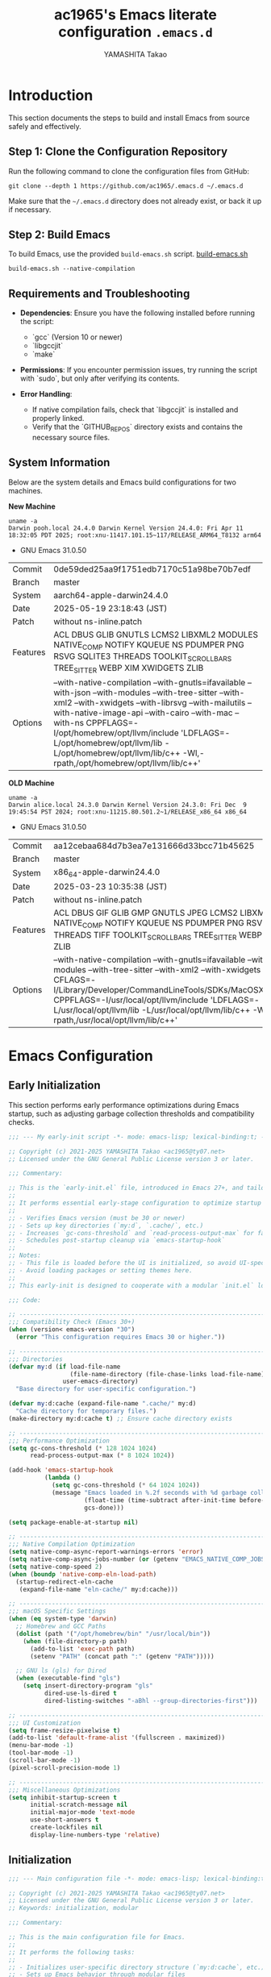 # README.org -- Emacs Configuration -*-  lexical-binding:t ;coding: utf-8;  -*-

#+LATEX_CLASS: article
#+LATEX_HEADER: \usepackage[utf8]{inputenc}
#+LATEX_HEADER: \usepackage{graphicx}
#+LATEX_HEADER: \usepackage{hyperref}
#+LATEX_HEADER: \usepackage{listings}
#+LATEX_HEADER: \usepackage{xcolor}
#+LATEX_HEADER: \lstset{basicstyle=\ttfamily\footnotesize,breaklines=true,columns=fullflexible}

#+TITLE: ac1965's Emacs literate configuration =.emacs.d=
#+STARTUP: content
#+AUTHOR: YAMASHITA Takao
#+OPTIONS: auto-id:t H:6
#+PROPERTY: header-args :results silent :exports code

[[file:demo.png]]

* Introduction

This section documents the steps to build and install Emacs from source safely and effectively.

** Step 1: Clone the Configuration Repository
Run the following command to clone the configuration files from GitHub:

#+begin_src shell :eval never :tangle no
  git clone --depth 1 https://github.com/ac1965/.emacs.d ~/.emacs.d
#+end_src

Make sure that the =~/.emacs.d= directory does not already exist, or back it up if necessary.

** Step 2: Build Emacs

To build Emacs, use the provided =build-emacs.sh= script.
[[https://github.com/ac1965/dotfiles/blob/master/.local/bin/build-emacs.sh][ build-emacs.sh]]

#+begin_src shell :eval never :tangle no
  build-emacs.sh --native-compilation
#+end_src

** Requirements and Troubleshooting

- *Dependencies*: Ensure you have the following installed before running the script:
  - `gcc` (Version 10 or newer)
  - `libgccjit`
  - `make`

- *Permissions*: If you encounter permission issues, try running the script with `sudo`, but only after verifying its contents.

- *Error Handling*:
  - If native compilation fails, check that `libgccjit` is installed and properly linked.
  - Verify that the `GITHUB_REPOS` directory exists and contains the necessary source files.

** System Information

Below are the system details and Emacs build configurations for two machines.

*New Machine*

#+begin_src shell :eval never :tangle no
  uname -a
  Darwin pooh.local 24.4.0 Darwin Kernel Version 24.4.0: Fri Apr 11 18:32:05 PDT 2025; root:xnu-11417.101.15~117/RELEASE_ARM64_T8132 arm64
#+end_src

- GNU Emacs 31.0.50

|Commit|0de59ded25aa9f1751edb7170c51a98be70b7edf|
|Branch|master|
|System|aarch64-apple-darwin24.4.0|
|Date|2025-05-19 23:18:43 (JST)|
|Patch|without ns-inline.patch|
|Features|ACL DBUS GLIB GNUTLS LCMS2 LIBXML2 MODULES NATIVE_COMP NOTIFY KQUEUE NS PDUMPER PNG RSVG SQLITE3 THREADS TOOLKIT_SCROLL_BARS TREE_SITTER WEBP XIM XWIDGETS ZLIB|
|Options|--with-native-compilation --with-gnutls=ifavailable --with-json --with-modules --with-tree-sitter --with-xml2 --with-xwidgets --with-librsvg --with-mailutils --with-native-image-api --with-cairo --with-mac --with-ns CPPFLAGS=-I/opt/homebrew/opt/llvm/include 'LDFLAGS=-L/opt/homebrew/opt/llvm/lib -L/opt/homebrew/opt/llvm/lib/c++ -Wl,-rpath,/opt/homebrew/opt/llvm/lib/c++'|

*OLD Machine*

#+begin_src shell :eval never :tangle no
  uname -a
  Darwin alice.local 24.3.0 Darwin Kernel Version 24.3.0: Fri Dec  9 19:45:54 PST 2024; root:xnu-11215.80.501.2~1/RELEASE_x86_64 x86_64
#+end_src

- GNU Emacs 31.0.50

|Commit|aa12cebaa684d7b3ea7e131666d33bcc71b45625|
|Branch|master|
|System|x86_64-apple-darwin24.4.0|
|Date|2025-03-23 10:35:38 (JST)|
|Patch|without ns-inline.patch|
|Features|ACL DBUS GIF GLIB GMP GNUTLS JPEG LCMS2 LIBXML2 MODULES NATIVE_COMP NOTIFY KQUEUE NS PDUMPER PNG RSVG SQLITE3 THREADS TIFF TOOLKIT_SCROLL_BARS TREE_SITTER WEBP XIM XWIDGETS ZLIB|
|Options|--with-native-compilation --with-gnutls=ifavailable --with-json --with-modules --with-tree-sitter --with-xml2 --with-xwidgets --with-librsvg CFLAGS=-I/Library/Developer/CommandLineTools/SDKs/MacOSX.sdk/usr/include CPPFLAGS=-I/usr/local/opt/llvm/include 'LDFLAGS=-L/usr/local/opt/llvm/lib -L/usr/local/opt/llvm/lib/c++ -Wl,-rpath,/usr/local/opt/llvm/lib/c++'|

* Emacs Configuration
** Early Initialization

This section performs early performance optimizations during Emacs startup,
such as adjusting garbage collection thresholds and compatibility checks.

#+begin_src emacs-lisp :tangle early-init.el
  ;;; --- My early-init script -*- mode: emacs-lisp; lexical-binding:t; -*-

  ;; Copyright (c) 2021-2025 YAMASHITA Takao <ac1965@ty07.net>
  ;; Licensed under the GNU General Public License version 3 or later.

  ;;; Commentary:

  ;; This is the `early-init.el` file, introduced in Emacs 27+, and tailored here for Emacs 30+.
  ;;
  ;; It performs essential early-stage configuration to optimize startup and resource usage:
  ;;
  ;; - Verifies Emacs version (must be 30 or newer)
  ;; - Sets up key directories (`my:d`, `.cache/`, etc.)
  ;; - Increases `gc-cons-threshold` and `read-process-output-max` for faster startup
  ;; - Schedules post-startup cleanup via `emacs-startup-hook`
  ;;
  ;; Notes:
  ;; - This file is loaded before the UI is initialized, so avoid UI-specific settings.
  ;; - Avoid loading packages or setting themes here.
  ;;
  ;; This early-init is designed to cooperate with a modular `init.el` loaded after startup.

  ;;; Code:

  ;; ---------------------------------------------------------------------------
  ;;; Compatibility Check (Emacs 30+)
  (when (version< emacs-version "30")
    (error "This configuration requires Emacs 30 or higher."))

  ;; ---------------------------------------------------------------------------
  ;;; Directories
  (defvar my:d (if load-file-name
                   (file-name-directory (file-chase-links load-file-name))
                 user-emacs-directory)
    "Base directory for user-specific configuration.")

  (defvar my:d:cache (expand-file-name ".cache/" my:d)
    "Cache directory for temporary files.")
  (make-directory my:d:cache t) ;; Ensure cache directory exists

  ;; ---------------------------------------------------------------------------
  ;;; Performance Optimization
  (setq gc-cons-threshold (* 128 1024 1024)
        read-process-output-max (* 8 1024 1024))

  (add-hook 'emacs-startup-hook
            (lambda ()
              (setq gc-cons-threshold (* 64 1024 1024))
              (message "Emacs loaded in %.2f seconds with %d garbage collections."
                       (float-time (time-subtract after-init-time before-init-time))
                       gcs-done)))

  (setq package-enable-at-startup nil)

  ;; ---------------------------------------------------------------------------
  ;;; Native Compilation Optimization
  (setq native-comp-async-report-warnings-errors 'error)
  (setq native-comp-async-jobs-number (or (getenv "EMACS_NATIVE_COMP_JOBS") 4))
  (setq native-comp-speed 2)
  (when (boundp 'native-comp-eln-load-path)
    (startup-redirect-eln-cache
     (expand-file-name "eln-cache/" my:d:cache)))

  ;; ---------------------------------------------------------------------------
  ;;; macOS Specific Settings
  (when (eq system-type 'darwin)
    ;; Homebrew and GCC Paths
    (dolist (path '("/opt/homebrew/bin" "/usr/local/bin"))
      (when (file-directory-p path)
        (add-to-list 'exec-path path)
        (setenv "PATH" (concat path ":" (getenv "PATH")))))

    ;; GNU ls (gls) for Dired
    (when (executable-find "gls")
      (setq insert-directory-program "gls"
            dired-use-ls-dired t
            dired-listing-switches "-aBhl --group-directories-first")))

  ;; ---------------------------------------------------------------------------
  ;;; UI Customization
  (setq frame-resize-pixelwise t)
  (add-to-list 'default-frame-alist '(fullscreen . maximized))
  (menu-bar-mode -1)
  (tool-bar-mode -1)
  (scroll-bar-mode -1)
  (pixel-scroll-precision-mode 1)

  ;; ---------------------------------------------------------------------------
  ;;; Miscellaneous Optimizations
  (setq inhibit-startup-screen t
        initial-scratch-message nil
        initial-major-mode 'text-mode
        use-short-answers t
        create-lockfiles nil
        display-line-numbers-type 'relative)

#+end_src

** Initialization

#+begin_src emacs-lisp :tangle init.el
  ;;; --- Main configuration file -*- mode: emacs-lisp; lexical-binding:t; -*-

  ;; Copyright (c) 2021-2025 YAMASHITA Takao <ac1965@ty07.net>
  ;; Licensed under the GNU General Public License version 3 or later.
  ;; Keywords: initialization, modular

  ;;; Commentary:

  ;; This is the main configuration file for Emacs.
  ;;
  ;; It performs the following tasks:
  ;;
  ;; - Initializes user-specific directory structure (`my:d:cache`, etc.)
  ;; - Sets up Emacs behavior through modular files
  ;; - Automatically tangles and loads settings from `README.org` using Org Babel
  ;; - Loads personal customizations from `custom.el`
  ;;
  ;; Dependencies:
  ;; - Org mode for literate configuration
  ;; - Emacs 27 or higher is recommended for full compatibility
  ;;
  ;; File structure:
  ;; - `README.org`: Primary literate configuration source
  ;; - `.cache/`, `.etc/`, `.var/`: Directories for runtime data
  ;;
  ;; Usage:
  ;; This file is loaded by Emacs on startup. It defers most setup
  ;; to Org-mode tangling and modular files to keep this file concise.
  ;;; Code:

  ;; ---------------------------------------------------------------------------
  ;;; Utility Functions
  (defun my:ensure-directory-exists (dir)
    "Ensure that the directory DIR exists, creating it if necessary."
    (unless (file-directory-p dir)
      (condition-case err
          (make-directory dir t)
        (error (warn "Failed to create directory: %s - %s" dir err)))))

  (defun my:auto-tangle-updated-src-blocks ()
    "Automatically tangle only updated src blocks when saving README.org."
    (when (and buffer-file-name
               (string= (file-name-nondirectory buffer-file-name) "README.org"))
      (let ((org-confirm-babel-evaluate nil))
        (org-babel-tangle))))

  (add-hook 'org-mode-hook
            (lambda ()
              (add-hook 'after-save-hook #'my:auto-tangle-updated-src-blocks
                        nil 'make-it-local)))

  ;; ---------------------------------------------------------------------------
  ;;; Directories
  ;; Define essential directories for configuration, cache, and variable data.
  (unless (boundp 'my:d)
    (error "`my:d` is not defined. Make sure early-init.el was loaded."))

  (defvar my:d:cache (expand-file-name ".cache/" my:d)
    "Cache directory for temporary files.")
  (defvar my:d:etc (expand-file-name ".etc/" my:d)
    "Directory for storing configuration files.")
  (defvar my:d:var (expand-file-name ".var/" my:d)
    "Directory for storing variable data.")
  (defvar my:f:custom (expand-file-name "custom.el" my:d:etc)
    "File for storing user customizations (custom-file).")

  ;; Ensure necessary directories exist
  (mapc #'my:ensure-directory-exists (list my:d:cache my:d:etc my:d:var))

  ;; ---------------------------------------------------------------------------
  ;;; Custom File Setup
  ;; Separate custom settings to a dedicated file
  (setq custom-file my:f:custom)
  (when (and custom-file (file-exists-p custom-file))
    (ignore-errors (load custom-file)))

  ;; ---------------------------------------------------------------------------
  ;;; Package Settings
  ;; Configure directories for cleanup.
  (setq package-user-dir (expand-file-name "elpa/" my:d:cache))

  ;; Ensure package directory exists
  (my:ensure-directory-exists package-user-dir)

  ;; ---------------------------------------------------------------------------
  ;;; Load Configuration from README.org
  ;; Use org-babel to load additional configuration details.
  (setq init-org-file (expand-file-name "README.org" my:d))

  (when (file-exists-p init-org-file)
    (condition-case err
        (progn
          (setq org-confirm-babel-evaluate nil)
          (org-babel-load-file init-org-file))
      (error
       (display-warning 'init (format "Failed to load %s: %s" init-org-file (error-message-string err))
                        :error))))


  (provide 'init)
  ;;; init.el ends here
#+end_src

** User Configuration

#+begin_src emacs-lisp :tangle user.el
  ;;; --- Personal Configuration -*- mode: emacs-lisp; lexical-binding:t; -*-

  ;; Copyright (c) 2021-2025 YAMASHITA Takao <ac1965@ty07.net>
  ;; Licensed under the GNU General Public License version 3 or later.

  ;; Keywords: personal, device configuration

  ;;; Commentary:

  ;; This file contains personal and device-specific configuration settings.
  ;;
  ;; Included settings:
  ;; - Personal identity (full name, email address)
  ;; - Font customization using `my:font-family` and `my:font-size`
  ;; - Directory constants for cloud documents and blog development
  ;; - Miscellaneous performance and compatibility settings
  ;;
  ;; This file is intended to be loaded after the core configuration,
  ;; and defines personal preferences and paths that are unlikely to be shared.

  ;;; Code:

  (leaf *personal
    :config
    ;; User information
    (setq user-full-name "YAMASHITA Takao"
          user-mail-address "ac1965@ty07.net"
          my:font-family "Iosevka Nerd Font"
          my:font-size 18
          inhibit-compacting-font-caches t
          plstore-cache-passphrase-for-symmetric-encryption t)

    ;; Font settings
    (set-face-attribute 'default nil
                        :family my:font-family
                        :height (* my:font-size 10))

    ;; Define essential directories
    (defconst my:d:cloud "~/Documents/"
      "Directory for cloud-synced documents.")
    (defconst my:d:blog (concat my:d:cloud "devel/repos/mysite/")
      "Directory for blog development.")
    (defconst my:f:capture-blog-file
      (expand-file-name "all-posts.org" my:d:blog)
      "Path to the blog capture file.")
    (defvar my:excluded-directories '("/Users/ac1965/Library/Accounts"))

    ;; Function to ensure directories exist
    (defun ensure-directory (dir)
      "Ensure that DIR exists, except for excluded directories."
      (message "Checking directory: %s" dir)
      (unless (member dir my:excluded-directories)
        (if (file-exists-p dir)
            (unless (file-directory-p dir)
              (warn "Path exists but is not a directory: %s" dir))
          (warn "Directory does not exist: %s" dir))))

    ;; Ensure essential directories exist
    (mapc #'ensure-directory (list my:d:cloud my:d:blog))

    ;; Exclude directories in load-path
    (setq load-path
          (seq-remove (lambda (dir)
                        (member dir my:excluded-directories))
                      load-path)))

  ;; ---------------------------------------------------------------------------
  ;;; Logitech MX Ergo S Configuration (macOS)
  (leaf *device/MX_ErgoS
    :config
    ;; Basic mouse settings
    (setq mouse-wheel-scroll-amount '(1 ((shift) . 5) ((control) . 10)))
    (setq mouse-wheel-progressive-speed nil)  ; disable acceleration

    ;; Smooth scrolling
    (setq scroll-conservatively 10000)
    (setq scroll-margin 2)
    (setq scroll-preserve-screen-position t)

    ;; macOS specific settings
    (setq mac-mouse-wheel-smooth-scroll t
          mouse-wheel-tilt-scroll t
          mouse-wheel-flip-direction nil)

    ;; Trackball button configuration
    (global-set-key [mouse-2] 'yank)             ; middle click to paste
    (global-set-key [mouse-4] 'previous-buffer)  ; extra button 1
    (global-set-key [mouse-5] 'next-buffer))

  (provide 'user)
  ;;; user.el ends here
#+end_src

** Main Configuration
*** README Header

#+begin_src emacs-lisp :tangle README.el
  ;;; --- Emacs Configuration -*- mode: emacs-lisp; lexical-binding:t; -*-

  ;; Copyright (c) 2021-2025 YAMASHITA Takao <ac1965@ty07.net>
  ;; Licensed under the GNU General Public License version 3 or later.

  ;; $Lastupdate: 2025/06/23 08:43:43 $

  ;;; Commentary:
  ;; It includes package management, user-specific settings, and modular design.

  ;;; Code:
#+end_src

*** Install Package

#+begin_src emacs-lisp :tangle README.el
  ;; ---------------------------------------------------------------------------
  ;;; Package Setup

  (eval-and-compile
    (customize-set-variable
     'package-archives '(("gnu" . "https://elpa.gnu.org/packages/")
                         ("melpa" . "https://melpa.org/packages/")))
    (package-initialize)
    (use-package leaf :ensure t)

    (leaf leaf-keywords
      :ensure t
      :init
      (leaf blackout :ensure t)
      :config
      (leaf-keywords-init)))

  (leaf leaf-convert
    :doc "Convert many format to leaf format"
    :ensure t)

  ;; ---------------------------------------------------------------------------
  ;;; No-Littering Setup
  (leaf no-littering
    :ensure t
    :require t
    :init
    (setq no-littering-etc-directory my:d:etc
  	no-littering-var-directory my:d:var))
#+end_src

*** Load Configuration

#+begin_src emacs-lisp :tangle README.el
  ;; ---------------------------------------------------------------------------
  ;;; Load Configuration from user-specific-config
  ;; Loading user-specific settings.
  (setq user-specific-config (concat my:d user-login-name ".el"))
  (if (file-exists-p user-specific-config) (load user-specific-config))
#+end_src

*** UI/Fonts/Keybind
**** Fonts

#+begin_src emacs-lisp :tangle README.el
  ;; ---------------------------------------------------------------------------
  ;;; Font Setup

  ;; Utility function to check if a font exists on the system.
  (defun font-exists-p (font-name)
    "Check if FONT-NAME is available in the system."
    (find-font (font-spec :family font-name)))

  ;; Configure the default font and emoji font, adjusting for display or daemon mode.
  (defvar my:emoji-font "Noto Color Emoji" "Default emoji font for Emacs.")

  (defun font-setup (&optional frame)
    "Apply font settings to FRAME or the current frame."
    (when (and my:font-family (font-exists-p my:font-family))
      (set-face-attribute 'default frame :family my:font-family
                          :height (* my:font-size 10))
      (when (and my:emoji-font (font-exists-p my:emoji-font))
        (set-fontset-font t 'unicode
                          (font-spec :family my:emoji-font) nil 'prepend))))

  ;; Set default font family and size based on system
  (defvar my:font-family
    (or (getenv "EMACS_FONT_FAMILY")
        (cond
         ((eq system-type 'windows-nt) "Consolas")
         ((eq system-type 'darwin) "SF Mono")
         (t "Monospace")))
    "Default font family for Emacs.")

  (when (not (font-exists-p my:font-family))
    (setq my:font-family (face-attribute 'default :family)))

  (defvar my:font-size
    (or (getenv "EMACS_FONT_SIZE")
        (if (and (display-graphic-p)
                 (display-pixel-width)
                 (> (display-pixel-width) 1920))
            18
          16))
    "Default font size for Emacs.")

  ;; Apply font settings
  (if (daemonp)
      (add-hook 'after-make-frame-functions
                (lambda (frame)
                  (when (display-graphic-p frame)
                    (font-setup frame))))
    (when (display-graphic-p)
      (font-setup)))

  ;; ---------------------------------------------------------------------------
  ;;; Nerd Icons Setup
  (defvar my:nerd-icons-font "Symbols Nerd Font Mono" "Font for Nerd Icons.")

  (leaf nerd-icons
    :ensure t
    :if (display-graphic-p)
    :config
    (setq nerd-icons-color-icons (font-exists-p my:nerd-icons-font)))

  (leaf nerd-icons-dired
    :ensure t
    :if (display-graphic-p)
    :hook (dired-mode . nerd-icons-dired-mode))

  ;; ---------------------------------------------------------------------------
  ;;; Ligature Setup (Programming Fonts)
  (defvar my:ligature-font "Fira Code" "Default font for programming ligatures.")

  (leaf ligature
    :ensure t
    :config
    (when (and (font-exists-p my:font-family) (font-exists-p my:ligature-font))
      (ligature-set-ligatures 'prog-mode
                              '("->" "=>" "::" "===" "!=" "&&" "||" "|||"
                                ":::" "!!" "??" "-->" "<--" "->>" "<<-"))
      (global-ligature-mode 1)))
#+end_src

**** UI

#+begin_src emacs-lisp :tangle README.el
  ;; ---------------------------------------------------------------------------
  ;;; Fullscreen Mode Configuration
  (leaf fullscreen
    :init
    (if (daemonp)
        (add-hook 'after-make-frame-functions
                  (lambda (frame)
                    (when (display-graphic-p frame)
                      (set-frame-parameter frame 'fullscreen 'fullboth))))
      (set-frame-parameter nil 'fullscreen 'fullboth)))

  ;; ---------------------------------------------------------------------------
  ;;; Dynamic Window Resizing with Golden-Ratio
  (leaf golden-ratio
    :ensure t
    :hook (after-init-hook . golden-ratio-mode)
    :custom ((golden-ratio-adjust-factor . 1.1)
             (golden-ratio-auto-scale . t)
             (golden-ratio-exclude-modes . '("ediff-mode" "dired-mode" "treemacs-mode"))
             (golden-ratio-exclude-buffer-names . '("*Messages*" "*Help*"))))

  ;; ---------------------------------------------------------------------------
  ;;; Theme Configuration: ef-themes
  (leaf ef-themes
    :ensure t
    :custom ((ef-themes-to-toggle . '(ef-frost ef-spring)))
    :config
    (load-theme (if (display-graphic-p) 'ef-frost 'deeper-blue) t))

  ;; ---------------------------------------------------------------------------
  ;;; Spacious Padding Configuration
  (leaf spacious-padding
    :ensure t
    :if (display-graphic-p)
    :custom ((spacious-padding-subtle-mode-line . '(:mode-line-active default
       								    :mode-line-inactive vertical-border))
             (spacious-padding-widths . '(:internal-border-width 10)))
    :config
    (spacious-padding-mode 1))

  ;; ---------------------------------------------------------------------------
  ;;; Minions: Mode Line Icon Management
  (leaf minions
    :ensure t
    :custom ((minions-mode-line-lighter . "⚙"))
    :config
    (minions-mode 1))

  ;; ---------------------------------------------------------------------------
  ;;; Time and Battery in Mode-Line
  (leaf time-battery
    :init
    (setq display-time-interval 30
          display-time-day-and-date t
          display-time-24hr-format t
          battery-mode-line-format "[🔋 %p%%]")
    :config
    (display-time-mode 1)
    (display-battery-mode 1))

  ;; ---------------------------------------------------------------------------
  ;;; Tab Bar Configuration
  (leaf tab-bar
    :custom ((tab-bar-show . 1)
             (tab-bar-new-tab-choice . "*scratch*")
             (tab-bar-format . '(tab-bar-format-tabs tab-bar-separator tab-bar-format-align-right)))
    :config
    (tab-bar-mode 1)
    (global-tab-line-mode 1))

  ;; ---------------------------------------------------------------------------
  ;;; Treemacs Configuration
  (leaf treemacs
    :ensure t
    :if (display-graphic-p)
    :bind (:treemacs-mode-map
           ([mouse-1] . treemacs-single-click-expand-action))
    :custom ((treemacs-no-png-images . nil)
             (treemacs-filewatch-mode . t)
             (treemacs-follow-mode . t)
             (treemacs-indentation . 2)
             (treemacs-missing-project-action . 'remove)))

  ;; ---------------------------------------------------------------------------
  ;;; Desktop Session Management
  (leaf desktop
    :custom `((desktop-dirname . ,(concat no-littering-var-directory "desktop"))
              (desktop-save . 'if-exists)
  	    (desktop-load-locked-desktop . t)
              (desktop-auto-save-timeout . 180)
              (desktop-restore-eager . 10))
    :hook ((kill-emacs-hook . desktop-save-in-desktop-dir)
           (after-init-hook . (lambda ()
                                (make-directory (concat no-littering-var-directory "desktop") t)
                                (desktop-read))))
    :config
    (desktop-save-mode 1))

  ;; ---------------------------------------------------------------------------
  ;;; Winner Mode Configuration
  (leaf winner
    :doc "Window configuration undo/redo"
    :bind (("M-[" . winner-undo)
           ("M-]" . winner-redo))
    :config
    (winner-mode 1))

  ;; ---------------------------------------------------------------------------
  ;;; Window Layout Utilities
  (defvar my:saved-window-config nil
    "Stores the current window configuration for later restoration.")

  (defun my/save-window-layout ()
    "Save the current window configuration persistently."
    (interactive)
    (setq my:saved-window-config (window-state-get nil t))
    (message "Window configuration saved."))

  (defun my/restore-window-layout ()
    "Restore the saved window configuration."
    (interactive)
    (if my:saved-window-config
        (progn
          (window-state-put my:saved-window-config)
          (message "Window configuration restored."))
      (message "No saved window configuration found.")))

  (defun my/toggle-window-dedication ()
    "Toggle the dedicated status of the currently selected window."
    (interactive)
    (let ((window (selected-window)))
      (set-window-dedicated-p window (not (window-dedicated-p window)))
      (message "Window dedication %s"
               (if (window-dedicated-p window) "enabled" "disabled"))))
#+end_src

**** Key Bindings

#+begin_src emacs-lisp :tangle README.el
  ;; ---------------------------------------------------------------------------
  ;;; Key Binding Utilities
  (leaf which-key
    :ensure t
    :global-minor-mode t
    :custom ((which-key-idle-delay . 0.5)))

  (leaf undo-fu
    :ensure t
    :custom ((undo-fu-allow-undo-in-region . t)))

  (leaf hydra
    :ensure t)

  ;; Text scaling hydra (outside of leaf)
  (defhydra hydra-text-scale (:hint nil :color red)
    "
  ^Text Scaling^
  ----------------------------
  [_+_] Increase   [_-_] Decrease   [_0_] Reset
  "
    ("+" text-scale-increase)
    ("-" text-scale-decrease)
    ("0" (text-scale-set 0) :color blue)
    ("q" nil "quit" :color blue))

  ;; ---------------------------------------------------------------------------
  ;;; Common Key Bindings
  (leaf-keys
   ;; Function keys and help
   (("<f1>"          . help)
    ("<f8>"          . treemacs)
    ("C-?"           . help)
    ("C-h"           . backward-delete-char)

    ;; Undo/redo
    ("C-/"           . undo-fu-only-undo)
    ("C-z"           . undo-fu-only-redo)

    ;; Text scaling
    ("C-+"           . text-scale-increase)
    ("C--"           . text-scale-decrease)
    ("C-c z"         . hydra-text-scale/body)

    ;; Buffer navigation
    ("s-n"           . next-buffer)
    ("s-p"           . previous-buffer)
    ("s-<up>"        . beginning-of-buffer)
    ("s-<down>"      . end-of-buffer)
    ("C-c b"         . consult-buffer)

    ;; Window management
    ("C-."           . other-window)
    ("C-c 2"         . my/toggle-window-split)
    ("M-o"           . ace-window)
    ("s-."           . ace-swap-window)
    ("s-d"           . delete-frame)
    ("s-m"           . (lambda () (interactive)
                         (let ((frame (make-frame)))
                           (with-selected-frame frame
                             (switch-to-buffer (generate-new-buffer "untitled"))))))

    ;; File operations
    ("s-j"           . find-file-other-window)
    ("s-o"           . find-file-other-frame)
    ("C-c o"         . find-file)
    ("C-c v"         . find-file-read-only)
    ("C-c V"         . view-file-other-window)
    ("C-c k"         . kill-buffer-and-window)

    ;; Search
    ("C-s"           . consult-line)
    ("C-c r"         . consult-ripgrep)

    ;; Text manipulation
    ("C-="           . er/expand-region)
    ("C-c M-a"       . align-regexp)
    ("C-c ;"         . comment-region)
    ("C-c :"         . uncomment-region)

    ;; Org mode and Roam
    ("C-c d a"       . org-agenda)
    ("C-c d c"       . org-capture)
    ("C-c d i"       . org-roam-node-insert)
    ("C-c d f"       . org-roam-node-find)

    ;; Misc
    ("M-x"           . execute-extended-command)
    ("C-x g"         . magit-status)
    ("s-r"           . restart-emacs)))

  ;; Enable directional window navigation
  (windmove-default-keybindings)

  ;; Custom keybinding for dired view
  (add-hook 'dired-mode-hook
            (lambda ()
              (define-key dired-mode-map "z"
                          'my/dired-view-file-other-window)))
#+end_src

*** Basic Configuration
**** Save and Backup

#+begin_src emacs-lisp :tangle README.el
  ;; ---------------------------------------------------------------------------
  ;;; Insert a timestamp before saving the buffer
  (defun my/save-buffer-wrapper ()
    "Insert a timestamp at the top of the buffer before saving."
    (interactive)
    (let ((tostr (concat "$Lastupdate: " (format-time-string "%Y/%m/%d %H:%M:%S") " $")))
      (save-excursion
        (goto-char (point-min))
        (while (re-search-forward "\\$Lastupdate\\([0-9/: ]*\\)?\\$" nil t)
          (replace-match tostr t nil)))))

  (add-hook 'before-save-hook #'my/save-buffer-wrapper)

  ;; ---------------------------------------------------------------------------
  ;;; TRAMP Configuration
  (leaf tramp
    :pre-setq
    `((tramp-persistency-file-name . ,(concat no-littering-var-directory "tramp"))
      (tramp-auto-save-directory . ,(concat no-littering-var-directory "tramp-autosave")))
    :custom
    `((tramp-default-method . "scp")
      (tramp-verbose . 10)))

  ;; ---------------------------------------------------------------------------
  ;;; Configure auto-save and backup settings
  (leaf files
    :custom
    `((auto-save-file-name-transforms . '((".*" ,(concat no-littering-var-directory "backup") t)))
      (auto-save-list-file-prefix . ,(concat no-littering-var-directory "backup/.saves-"))
      (backup-directory-alist . '(("." . ,(concat no-littering-var-directory "backup"))))
      (delete-old-versions . t)
      (auto-save-visited-interval . 2))
    :global-minor-mode auto-save-visited-mode)
#+end_src

**** Editing Enhancements

#+begin_src emacs-lisp :tangle README.el
  ;; ---------------------------------------------------------------------------
  ;;; Saveplace (Cursor Position Persistence)
  (leaf saveplace
    :init
    (setq save-place-file (concat no-littering-var-directory "saveplace"))
    (save-place-mode +1))

  ;; ---------------------------------------------------------------------------
  ;;; Recentf (Recent Files)
  (leaf recentf
    :init
    (setq recentf-max-saved-items 100
          recentf-save-file (concat no-littering-var-directory "recentf"))
    (recentf-mode +1))

  ;; ---------------------------------------------------------------------------
  ;;; Savehist (History Persistence)
  (leaf savehist
    :custom
    `((savehist-file . ,(concat no-littering-var-directory "savehist"))
      (savehist-additional-variables '(kill-ring search-ring regexp-search-ring))
      (savehist-autosave-interval . 300))  ;; Save every 5 minutes
    :global-minor-mode t)

  ;; ---------------------------------------------------------------------------
  ;;; Auto-Revert (Automatic Reload)
  (leaf autorevert
    :custom
    ((auto-revert-interval . 2)  ;; Reload every 2 seconds
     (auto-revert-verbose . nil))  ;; Suppress messages
    :global-minor-mode global-auto-revert-mode)

  ;; ---------------------------------------------------------------------------
  ;;; Paren (Parenthesis Highlighting)
  (leaf paren
    :custom
    ((show-paren-delay . 0)
     (show-paren-style . 'expression)
     (show-paren-highlight-openparen . t))
    :global-minor-mode show-paren-mode)

  ;; ---------------------------------------------------------------------------
  ;;; Puni (Smart Pairing)
  (leaf puni
    :ensure t
    :global-minor-mode puni-global-mode
    :hook ((minibuffer-setup . (lambda () (puni-global-mode -1)))))

  ;; ---------------------------------------------------------------------------
  ;;; Tree-Sitter (Syntax Highlighting)
  (leaf tree-sitter
    :ensure t
    :global-minor-mode global-tree-sitter-mode
    :hook (tree-sitter-after-on-hook . tree-sitter-hl-mode)
    :when (featurep 'treesit)
    :custom ((treesit-font-lock-level . 3)))

  ;; ---------------------------------------------------------------------------
  ;;; Tree-Sitter-Langs (Language Support)
  (leaf tree-sitter-langs
    :ensure t
    :config
    (when (require 'tree-sitter-langs nil t)
      (unless (ignore-errors (directory-files (concat tree-sitter-langs--bin-dir "grammars/")))
        (condition-case err
            (tree-sitter-langs-install-grammars)
          (error (message "Failed to install Tree-sitter grammars: %s" err))))))

#+end_src

**** System Utilities

#+begin_src emacs-lisp :tangle README.el
  ;; ---------------------------------------------------------------------------
  ;;; Garbage Collection Management (GCMH)
  (leaf gcmh
    :ensure t
    :global-minor-mode gcmh-mode)  ;; Enable GCMH globally

  ;; ---------------------------------------------------------------------------
  ;;; Shell Environment Variables Configuration
  (defvar my:shell-env-vars
    '("PATH" "MANPATH" "PASSWORD_STORE_DIR" "GPG_KEY_ID" "OPENROUTER_API_KEY")
    "Environment variables to import from the shell.")

  ;; ---------------------------------------------------------------------------
  ;;; Exec-Path-from-Shell Configuration
  (leaf exec-path-from-shell
    :ensure t
    :if (memq window-system '(mac ns))
    :config
    (setq exec-path-from-shell-check-startup-files nil)
    (setq exec-path-from-shell-variables my:shell-env-vars)
    (exec-path-from-shell-initialize))
#+end_src

*** Utilities Package
**** Extra Utilities

#+begin_src emacs-lisp :tangle README.el
  ;; ---------------------------------------------------------------------------
  ;;; Visual Line Mode (Soft Wrapping)
  (leaf visual-line-mode
    :hook (text-mode . visual-line-mode))

  ;; ---------------------------------------------------------------------------
  ;;; macOS Clipboard Integration
  (leaf pbcopy
    :if (memq window-system '(mac ns))
    :ensure t
    :config
    (turn-on-pbcopy))

  ;; ---------------------------------------------------------------------------
  ;;; Dired Enhancements
  (leaf dired-filter :ensure t)
  (leaf dired-subtree :ensure t
    :after dired
    :bind (:dired-mode-map
           ("i" . dired-subtree-insert)
           ("TAB" . dired-subtree-toggle)))

  ;; ---------------------------------------------------------------------------
  ;;; Text Selection and Editing Tools
  (leaf expand-region :ensure t)
  (leaf aggressive-indent
    :ensure t
    :global-minor-mode global-aggressive-indent-mode)
  (leaf delsel
    :global-minor-mode delete-selection-mode)

  ;; ---------------------------------------------------------------------------
  ;;; Search Tools
  (setq grep-program "rg")
  (leaf rg :ensure t)

  ;; ---------------------------------------------------------------------------
  ;;; Code Navigation
  (leaf dumb-jump
    :ensure t
    :hook (xref-backend-functions . dumb-jump-xref-activate)
    :custom
    `((dumb-jump-force-searcher . 'rg)
      (dumb-jump-prefer-searcher . 'rg)))

  (leaf multiple-cursors :ensure t)

  ;; ---------------------------------------------------------------------------
  ;;; Version Control with Magit
  (leaf magit :ensure t)

  ;; ---------------------------------------------------------------------------
  ;;; Syntax and Spell Checking
  (leaf flycheck
    :ensure t
    :hook (prog-mode . flycheck-mode))

  (leaf flyspell
    :ensure t
    :hook (text-mode . flyspell-mode)
    :custom ((ispell-program-name . "aspell")))

  ;; ---------------------------------------------------------------------------
  ;;; Project Management
  (leaf projectile
    :ensure t
    :global-minor-mode t)

  ;; ---------------------------------------------------------------------------
  ;;; Snippet Management with Yasnippet
  (leaf yasnippet
    :ensure t
    :global-minor-mode yas-global-mode
    :init
    (defvar my:yas-snippet-dir (concat my:d "snippets")
      "Default directory for YASnippet user snippets.")

    ;; Automatically create snippet directory if not exist
    (unless (file-directory-p my:yas-snippet-dir)
      (make-directory my:yas-snippet-dir t))

    :config
    (setq yas-snippet-dirs (list my:yas-snippet-dir))
    (yas-reload-all))

  (leaf yasnippet-snippets
    :ensure t
    :after yasnippet)

  (leaf auctex
    :ensure t
    :init
    (setq TeX-auto-save t)
    (setq TeX-parse-self t)
    (setq TeX-save-query nil)
    (setq TeX-PDF-mode t) ;; Enable PDF mode by default
    (setq-default TeX-master nil) ;; Prompt for master file when needed
    :config
    ;; Add latexmk as a compile command
    (setq TeX-command-default "LatexMk")
    (add-hook 'LaTeX-mode-hook
              (lambda ()
                (push
                 '("LatexMk" "latexmk -pdf -interaction=nonstopmode -synctex=1 %s"
                   TeX-run-TeX nil t :help "Run latexmk for automated PDF generation")
                 TeX-command-list))))

  ;; ---------------------------------------------------------------------------
  ;;; Authentication Management
  (leaf *authentication
    :init
    (defvar my:d:password-store
      (or (getenv "PASSWORD_STORE_DIR")
          (concat no-littering-var-directory "password-store/"))
      "Path to the password store.")

    ;; Check for necessary environment variables and directories
    (unless (getenv "GPG_KEY_ID")
      (warn "GPG_KEY_ID is not set. Authentication features may not work properly."))
    (unless (file-directory-p my:d:password-store)
      (warn "Password store directory does not exist: %s" my:d:password-store))

    ;; Encryption Settings
    (leaf epa-file
      :config
      (epa-file-enable)
      (setq epa-pinentry-mode
            (if (getenv "USE_GPG_LOOPBACK") 'loopback 'default)))

    ;; Configure Authentication Sources
    (leaf auth-source
      :config
      (setq auth-source-gpg-encrypt-to
            (or (getenv "GPG_KEY_ID")
                (user-error "GPG_KEY_ID is not set. Authentication will not work."))))

    ;; Password Management with pass and auth-source-pass
    (leaf password-store :ensure t)
    (leaf auth-source-pass :ensure t
      :config
      (when (executable-find "pass")
        (auth-source-pass-enable)))

    ;; Secure Storage Configuration
    (leaf plstore
      :config
      (setq plstore-secret-keys 'silent
            plstore-encrypt-to (getenv "GPG_KEY_ID"))))

  (leaf auctex
    :ensure t
    :init
    (setq TeX-auto-save t)
    (setq TeX-parse-self t)
    (setq TeX-save-query nil)
    (setq TeX-PDF-mode t) ;; Enable PDF mode by default
    (setq-default TeX-master nil) ;; Prompt for master file when needed
    :config
    ;; Add latexmk as a compile command
    (setq TeX-command-default "LatexMk")
    (add-hook 'LaTeX-mode-hook
              (lambda ()
                (push
                 '("LatexMk" "latexmk -pdf -interaction=nonstopmode -synctex=1 %s"
                   TeX-run-TeX nil t :help "Run latexmk for automated PDF generation")
                 TeX-command-list))))
#+end_src

**** AI Configuration

#+begin_src emacs-lisp :tangle README.el
  ;; ---------------------------------------------------------------------------
  ;;; Ellama Configuration
  (leaf ellama
    :ensure t
    :after llm-ollama
    :config
    ;; Set default language to Japanese
    (ellama-language . "Japanese")
    ;; Define session directory for Ellama
    (ellama-sessions-dir . (concat no-littering-var-directory "ellama-sessions"))
    :init

    ;; Configure naming scheme for sessions
    (setopt ellama-naming-scheme 'ellama-generate-name-by-llm)

    ;; Set default provider
    (setopt ellama-provider
            (make-llm-ollama
             :chat-model "codestral:22b-v0.1-q4_K_S"
             :embedding-model "codestral:22b-v0.1-q4_K_S"))

    ;; Define translation provider
    (setopt ellama-translation-provider
            (make-llm-ollama
             :chat-model "llama3:8b-instruct-q8_0"
             :embedding-model "llama3:8b-instruct-q8_0"))

    ;; Define additional providers
    (setopt ellama-providers
            '(("codestral" . (make-llm-ollama
                              :chat-model "codestral:22b-v0.1-q4_K_S"
                              :embedding-model "codestral:22b-v0.1-q4_K_S"))
              ("gemma2" . (make-llm-ollama
                           :chat-model "gemma2:27b-instruct-q4_K_S"
                           :embedding-model "gemma2:27b-instruct-q4_K_S"))
              ("llama3.2-vision" . (make-llm-ollama
                                    :chat-model "llama3:8b-instruct-q8_0"
                                    :embedding-model "llama3:8b-instruct-q8_0"))))

    ;; Error Handling for Provider Selection
    (defun ellama-set-provider (provider-name)
      "Set the active provider for Ellama by PROVIDER-NAME."
      (interactive
       (list (completing-read "Select provider: " (mapcar #'car ellama-providers))))
      (if-let* ((provider (cdr (assoc provider-name ellama-providers))))
          (progn
            (setopt ellama-provider provider)
            (message "Ellama provider set to: %s" provider-name))
        (progn
          (message "Provider '%s' not found. Using default provider." provider-name)
          (setopt ellama-provider (cdr (assoc "codestral" ellama-providers))))))

    :config
    ;; Verify that Ellama is correctly configured
    (unless (and ellama-provider ellama-translation-provider)
      (message "Ellama configuration is incomplete. Verify providers.")))
#+end_src

**** Programming Utilities

#+begin_src emacs-lisp :tangle README.el
  ;; ---------------------------------------------------------------------------
  ;;; LSP Configuration (Eglot or LSP-Mode)
  (defvar my:use-lsp 'eglot) ;; Change to 'lsp if needed

  ;; ---------------------------------------------------------------------------
  ;;; Eglot Configuration (Default)
  (when (eq my:use-lsp 'eglot)
    (leaf eglot
      :hook (prog-mode . eglot-ensure)
      :custom
      `((eglot-autoshutdown . t)
        (eglot-sync-connect . nil)
        (eglot-events-buffer-size . 200))
      :bind (:eglot-mode-map
             ("C-c h" . eglot-help-at-point)
             ("C-c r" . eglot-rename)
             ("C-c a" . eglot-code-actions)
             ("C-c d" . flymake-show-buffer-diagnostics))))

  ;; ---------------------------------------------------------------------------
  ;;; LSP-Mode Configuration (Optional)
  (when (eq my:use-lsp 'lsp)
    (leaf lsp-mode
      :ensure t
      :hook ((python-mode . lsp)
             (rust-mode . lsp)
             (go-mode . lsp)
             (js-mode . lsp)
             (typescript-mode . lsp)
             (c-mode . lsp)
             (c++-mode . lsp))
      :custom
      `((lsp-enable-snippet . t)
        (lsp-idle-delay . 0.5)
        (lsp-headerline-breadcrumb-enable . t)
        (lsp-prefer-flymake . nil))
      :config
      (setq lsp-completion-provider :capf)))

  ;; ---------------------------------------------------------------------------
  ;;; LSP UI Configuration (LSP-Mode Only)
  (leaf lsp-ui
    :ensure t
    :after lsp-mode
    :custom
    `((lsp-ui-doc-enable . t)
      (lsp-ui-sideline-enable . t)
      (lsp-ui-sideline-show-hover . t)
      (lsp-ui-sideline-show-code-actions . t)
      (lsp-ui-sideline-show-diagnostics . t)))
#+end_src

**** Completion Framework

#+begin_src emacs-lisp :tangle README.el
  ;; ---------------------------------------------------------------------------
  ;;; Completion Settings (Vertico, Corfu, and More)
  (leaf completion-settings
    :config

    ;; ---------------------------------------------------------------------------
    ;; Prescient: Sort and filter candidates based on usage history
    (leaf prescient
      :ensure t
      :custom ((prescient-aggressive-file-save . t))  ;; Automatically save history
      :global-minor-mode prescient-persist-mode)

    ;; ---------------------------------------------------------------------------
    ;; Vertico: Vertical completion menu
    (leaf vertico
      :ensure t
      :global-minor-mode vertico-mode
      :custom ((vertico-count . 15))  ;; Show up to 15 candidates in the menu
      :config
      ;; Posframe integration for cleaner UI
      (leaf vertico-posframe
        :ensure t
        :if (display-graphic-p)
        :custom
        ((vertico-posframe-border-width . 2)
         (vertico-posframe-parameters . '((left-fringe . 4) (right-fringe . 4))))
        :config
        (vertico-posframe-mode 1)))

    (leaf vertico-prescient
      :ensure t
      :after (vertico prescient)
      :global-minor-mode t)

    ;; ---------------------------------------------------------------------------
    ;; Marginalia: Annotate candidates with additional context
    (leaf marginalia
      :ensure t
      :global-minor-mode marginalia-mode)

    ;; ---------------------------------------------------------------------------
    ;; Consult: Enhanced search and navigation commands
    (leaf consult
      :ensure t
      :custom
      ((xref-show-xrefs-function . #'consult-xref)
       (xref-show-definitions-function . #'consult-xref)))

    ;; ---------------------------------------------------------------------------
    ;; Embark: Context-aware actions for completion candidates
    (leaf embark
      :ensure t
      :custom
      ((prefix-help-command . #'embark-prefix-help-command)
       (embark-collect-live-update . t))
      :config
      (add-hook 'embark-collect-mode-map #'embark-collect-live-mode)
      (when (require 'all-the-icons nil t)
        (setq embark-indicators
              '(embark-minimal-indicator
                embark-highlight-indicator
                embark-isearch-highlight-indicator)))

      ;; Integrate Embark with Consult
      (leaf embark-consult
        :ensure t
        :after (embark consult)
        :hook (embark-collect-mode . consult-preview-at-point-mode)
        :custom (consult-preview-key . "M-.")))

    ;; Embark keybindings within Vertico
    (defun my/setup-embark-vertico-directory ()
      "Integrate embark-act inside vertico-directory minibuffer."
      (when (and (boundp 'vertico-map) (require 'embark nil t))
        (define-key vertico-map (kbd "C-.") #'embark-act)
        (define-key vertico-map (kbd "C-;") #'embark-dwim)))

    (add-hook 'vertico-mode-hook #'my/setup-embark-vertico-directory)

    ;; ---------------------------------------------------------------------------
    ;; Corfu: Popup-based completion for `completion-at-point`
    (leaf corfu
      :ensure t
      :init
      (global-corfu-mode)  ;; Enable Corfu globally
      :custom
      ((corfu-auto . t)          ;; Enable auto-completion
       (corfu-auto-delay . 0)    ;; No delay before showing candidates
       (corfu-auto-prefix . 2)   ;; Trigger completion after 2 characters
       (corfu-cycle . t))        ;; Cycle through candidates
      :config
      ;; Integrating cape completion sources into corfu
      (add-to-list 'completion-at-point-functions #'cape-file)
      (add-to-list 'completion-at-point-functions #'cape-dabbrev)
      (add-to-list 'completion-at-point-functions #'cape-keyword)

      ;; Add icons to completion candidates
      (leaf kind-icon
        :ensure t
        :after corfu
        :custom
        ((kind-icon-default-face . 'corfu-default))
        :config
        (add-to-list 'corfu-margin-formatters #'kind-icon-margin-formatter)))

    ;; ---------------------------------------------------------------------------
    ;; Cape: Additional completion sources for Corfu
    (leaf cape
      :ensure t
      :init
      (mapc (lambda (fn) (add-to-list 'completion-at-point-functions fn))
            '(cape-file cape-dabbrev cape-keyword)))

    ;; ---------------------------------------------------------------------------
    ;; Orderless: Fuzzy matching for completion
    (leaf orderless
      :ensure t
      :custom
      ((completion-styles . '(orderless basic))
       (completion-category-overrides . '((file (styles . (partial-completion))))))))
#+end_src

**** Org-kmode
***** Org-mode Core Setup

#+begin_src emacs-lisp :tangle README.el
  ;; ---------------------------------------------------------------------------
  ;;; Org Mode Configuration
  (leaf org
    :leaf-defer t
    :preface
    ;; Define Org Cloud Directory
    (defvar warning-suppress-types nil)
    (unless (boundp 'my:d:cloud)
      (setq my:d:cloud (concat no-littering-var-directory "./")))

    ;; Return list of opened Org mode buffer files
    (defun org-buffer-files ()
      "Return a list of opened Org mode buffer files."
      (delq nil
            (mapcar (lambda (buf) (buffer-file-name buf))
                    (org-buffer-list 'files))))

    ;; Show Org buffer file in current window
    (defun show-org-buffer (file)
      "Show an org FILE in the current buffer."
      (interactive (list (read-file-name "Org file: " org-directory nil t)))
      (let ((filepath (expand-file-name file org-directory)))
        (if (get-file-buffer filepath)
            (switch-to-buffer (get-file-buffer filepath))
          (find-file filepath))))

    :custom ((org-support-shift-select . t))
    :init
    ;; Set Org Directory
    (setq org-directory (expand-file-name "org/" my:d:cloud))
    (my:ensure-directory-exists org-directory)

    ;; Link and Cache Settings
    (setq org-return-follows-link t
          org-mouse-1-follows-link t
          warning-suppress-types (append warning-suppress-types '((org-element-cache)))
          org-element-use-cache nil)

    ;; LaTex to PDF
    (setq org-latex-pdf-process
  	'("pdflatex -interaction nonstopmode -output-directory %o %f"
            "pdflatex -interaction nonstopmode -output-directory %o %f"))

    :bind
    (("C-M--" . #'(lambda () (interactive) (show-org-buffer "gtd.org")))
     ("C-M-^" . #'(lambda () (interactive) (show-org-buffer "notes.org")))
     ("C-M-~" . #'(lambda () (interactive) (show-org-buffer "kb.org"))))

    :config
    ;; General Org Settings
    (setq org-agenda-files (list org-directory)
          org-cycle-emulate-tab 'white-space
          org-default-notes-file "notes.org"
          org-enforce-todo-dependencies t
          org-idle-time 0.3
          org-log-done 'time
          org-startup-folded 'content
          org-startup-truncated nil
          org-use-speed-commands t)

    ;; File Link Settings
    (setq org-link-frame-setup '((file . find-file)))

    ;; Agenda File Configuration
    (setq org-agenda-files
          (seq-filter (lambda (file)
                        (not (string-match-p "archives" file)))
                      (directory-files-recursively org-directory "\\.org$")))

    ;; TODO Keyword Configuration
    (setq org-todo-keywords
          '((sequence "TODO(t)" "SOMEDAY(s)" "WAITING(w)" "|" "DONE(d)" "CANCELED(c@)")))

    ;; Refile Targets
    (setq org-refile-targets
          '((nil :maxlevel . 3)
            (org-buffer-files :maxlevel . 1)
            (org-agenda-files :maxlevel . 3)))

    ;; Capture Templates
    (setq org-capture-templates
          `(("t" "Todo" entry (file+headline ,(expand-file-name "gtd.org" org-directory) "Inbox")
             "* TODO %?\n %i\n %a")
            ("n" "Note" entry (file+headline ,(expand-file-name "notes.org" org-directory) "Notes")
             "* %?\nEntered on %U\n %i\n %a")
            ("j" "Journal" entry (function org-journal-find-location)
             "* %(format-time-string org-journal-time-format)%^{Title}\n%i%?")
            ("m" "Meeting" entry (file ,(expand-file-name "meetings.org" org-directory))
             "* MEETING with %? :meeting:\n  %U\n  %a"))))

  ;; ---------------------------------------------------------------------------
  ;;; Org Modern Styling
  (leaf org-modern
    :config
    (setopt
     ;; Edit settings
     org-startup-indented t
     org-hide-leading-stars t
     org-auto-align-tags nil
     org-tags-column 0
     org-catch-invisible-edits 'show-and-error
     org-special-ctrl-a/e t
     org-insert-heading-respect-content t

     ;; Org styling, hide markup etc.
     org-hide-emphasis-markers t
     org-pretty-entities t

     ;; Agenda styling
     org-agenda-tags-column 0
     org-agenda-block-separator ?─
     org-agenda-time-grid
     '((daily today require-timed)
       (800 1000 1200 1400 1600 1800 2000)
       " ┄┄┄┄┄ " "┄┄┄┄┄┄┄┄┄┄┄┄┄┄┄")
     org-agenda-current-time-string
     "◀── now ─────────────────────────────────────────────────")

    ;; Ellipsis styling
    (setopt org-ellipsis " ▾")
    (set-face-attribute 'org-ellipsis nil :inherit 'default :box nil))
#+end_src

***** Org-mode Visual Enhancements

#+begin_src emacs-lisp :tangle README.el
  ;; ---------------------------------------------------------------------------
  ;;; Org Superstar Configuration (Enhanced Headings)
  (leaf org-superstar
    :after org
    :custom
    ;; Customize bullets for different headline levels
    (org-superstar-headline-bullets-list . '("◉" "★" "○" "▷"))
    ;; Show leading stars in headlines (set to nil to hide)
    (org-superstar-remove-leading-stars . nil)
    ;; Automatically enable in Org Mode
    :hook (org-mode . org-superstar-mode))
#+end_src

***** Additional Org-related packages

#+begin_src emacs-lisp :tangle README.el
  ;; ---------------------------------------------------------------------------
  ;;; Org LaTeX Export Configuration
  (leaf org-latex
    :after org
    :custom
    ;; LaTeX packages for enhanced formatting
    (org-latex-packages-alist '(("" "graphicx" t)
                                ("" "longtable" nil)
                                ("" "wrapfig" nil)))
    ;; PDF Export Process
    (setq org-latex-pdf-process
          '("pdflatex -interaction nonstopmode -output-directory %o %f"
            "bibtex %b"
            "pdflatex -interaction nonstopmode -output-directory %o %f"
            "pdflatex -interaction nonstopmode -output-directory %o %f")))

  ;; ---------------------------------------------------------------------------
  ;;; Org-Journal Configuration (Daily Notes)
  (leaf org-journal
    :ensure t
    :after org
    :config
    ;; Set Journal Directory
    (setq org-journal-dir (concat org-directory "/journal")
          org-journal-enable-agenda-integration t)

    ;; Quick access to today's journal entry
    (defun org-journal-find-location ()
      "Open today's journal entry."
      (org-journal-new-entry t)))

  ;; ---------------------------------------------------------------------------
  ;;; Org-Babel (Executable Code Blocks)
  (leaf ob
    :after org
    :defun org-babel-do-load-languages
    :config
    (org-babel-do-load-languages
     'org-babel-load-languages
     '((emacs-lisp . t)
       (shell . t)
       (python . t)
       (R . t)
       (ditaa . t)
       (plantuml . t))))

  ;; ---------------------------------------------------------------------------
  ;;; Org-Roam (Networked Notes)
  (leaf org-roam
    :ensure t
    :after org
    :config
    (setq org-roam-directory (concat org-directory "/org-roam"))
    (unless (file-directory-p org-roam-directory)
      (make-directory org-roam-directory t))
    (org-roam-db-autosync-mode))

  ;; ---------------------------------------------------------------------------
  ;;; Org-Download (Image Management)
  (leaf org-download
    :ensure t
    :after org
    :config
    (setq org-download-image-dir (expand-file-name "pictures" org-directory))
    (unless (file-directory-p org-download-image-dir)
      (make-directory org-download-image-dir t)))

  ;; ---------------------------------------------------------------------------
  ;;; TOC-Org (Table of Contents)
  (leaf toc-org
    :ensure t
    :after org markdown-mode
    :config
    (add-hook 'org-mode-hook 'toc-org-enable)
    (add-hook 'markdown-mode-hook 'toc-org-mode))

  ;; ---------------------------------------------------------------------------
  ;;; Org-Cliplink (Insert Clickable Links)
  (leaf org-cliplink
    :ensure t
    :after org
    :bind ("C-x p i" . org-cliplink))

  ;; ---------------------------------------------------------------------------
  ;;; Org Export to Hugo (Static Site Generation)
  (leaf ox-hugo
    :ensure t
    :require t
    :after ox
    :custom ((org-hugo-front-matter-format . "toml")))

  ;; ---------------------------------------------------------------------------
  ;;; Hugo Blog Capture Template (Org-Capture)
  (leaf *ox-hugo--capture
    :require org-capture
    :defvar (org-capture-templates)
    :config
    (defun generate-safe-filename ()
      "Generate a unique and safe filename for Hugo export."
      (format "%s-%s" (format-time-string "%Y")
              (string-trim (shell-command-to-string "uuidgen | cut -c1-8"))))
    (add-to-list 'org-capture-templates
                 '("b" "Create new blog post" entry
                   (file+headline my:f:capture-blog-file "blog")
                   "** TODO %?\n  :PROPERTIES:\n  :EXPORT_FILE_NAME: %(generate-safe-filename)\n  :EXPORT_DATE:\n  :EXPORT_HUGO_TAGS:\n  :EXPORT_HUGO_CATEGORIES:\n  :EXPORT_HUGO_LASTMOD:\n  :EXPORT_HUGO_CUSTOM_FRONT_MATTER: :pin false\n  :END:\n\n")))

  ;; ---------------------------------------------------------------------------
  ;;; Markdown Mode Configuration
  (leaf markdown-mode
    :ensure t
    :mode ("\\.md\\'" . markdown-mode))
#+end_src

**** Miscellaneous Helper Functions

#+begin_src emacs-lisp :tangle README.el
  ;; ---------------------------------------------------------------------------
  ;;; Scratch Buffer Utility
  (defun my/create-scratch-buffer ()
    "Ensure that a `*scratch*` buffer exists."
    (let ((scratch-buffer (get-buffer "*scratch*")))
      (unless scratch-buffer
        (with-current-buffer (get-buffer-create "*scratch*")
          (funcall initial-major-mode)
          (when (and initial-scratch-message
                     (not (string-empty-p initial-scratch-message)))
            (insert initial-scratch-message))
          (current-buffer)))))

  (defun my/recreate-scratch-buffer ()
    "Kill the current `*scratch*` buffer and create a new one."
    (interactive)
    (when (get-buffer "*scratch*")
      (kill-buffer "*scratch*"))
    (my/create-scratch-buffer)
    (switch-to-buffer "*scratch*"))

  (defun my/after-kill-buffer-advice (&rest _)
    "Ensure `*scratch*` buffer exists after killing it."
    (run-at-time 0.1 nil #'my/create-scratch-buffer))

  (advice-add 'kill-buffer :after #'my/after-kill-buffer-advice)

  (defun my/auto-insert-lexical-binding ()
    "Automatically insert lexical-binding cookie in Emacs Lisp files under `no-littering-var-directory`."
    (when (and (stringp buffer-file-name)
               (boundp 'no-littering-var-directory)
               (string-prefix-p (expand-file-name no-littering-var-directory)
                                (expand-file-name buffer-file-name))
               (string-match-p "\\.el\\'" buffer-file-name)
               (not (save-excursion
                      (goto-char (point-min))
                      (re-search-forward "lexical-binding" (line-end-position 5) t))))
      (save-excursion
        (goto-char (point-min))
        (insert ";; -*- lexical-binding: t; -*- \n"))))

  ;; ---------------------------------------------------------------------------
  ;;; Asynchronous Task Execution
  (defun my/safe-run-async (task)
    "Run TASK asynchronously and handle any errors gracefully."
    (run-at-time 0 nil
                 (lambda ()
                   (condition-case err
                       (funcall task)
                     (error (message "An error occurred during asynchronous execution: %s" err))))))

  ;; ---------------------------------------------------------------------------
  ;;; Backup File Cleanup
  (defun my/delete-old-backups ()
    "Delete backup files older than 7 days asynchronously."
    (interactive)
    (my/safe-run-async
     (lambda ()
       (let ((backup-dir (concat no-littering-var-directory "backup/"))
             (threshold (- (float-time (current-time)) (* 7 24 60 60))))
         (when (file-directory-p backup-dir)
           (dolist (file (directory-files backup-dir t nil t))
             (when (and (file-regular-p file)
                        (> (float-time (file-attribute-modification-time (file-attributes file))) threshold))
               (delete-file file))))))))

  ;; ---------------------------------------------------------------------------
  ;;; Backup File Cleanup
  ;; View mode handling
  (defun my/enable-view-mode-on-read-only ()
    "Enable `view-mode` if the buffer is read-only, disable otherwise."
    (if buffer-read-only
        (view-mode 1)
      (view-mode -1)))
  (add-hook 'read-only-mode-hook #'my/enable-view-mode-on-read-only)

  ;; Toggle line number display
  (defun my/toggle-linum-lines ()
    "Toggle line number display using `display-line-numbers-mode`."
    (interactive)
    (display-line-numbers-mode 'toggle))

  ;; Toggle window split orientation
  (defun my/toggle-window-split ()
    "Toggle the window split between horizontal and vertical."
    (interactive)
    (if (= (count-windows) 2)
        (let* ((this-win-buffer (window-buffer))
               (next-win-buffer (window-buffer (next-window)))
               (splitter (if (window-combined-p)
                             'split-window-vertically
                           'split-window-horizontally)))
          (delete-other-windows)
          (let ((first-win (selected-window)))
            (funcall splitter)
            (set-window-buffer (selected-window) this-win-buffer)
            (set-window-buffer (next-window) next-win-buffer)
            (select-window first-win)))
      (message "This function only works when exactly two windows are open.")))

  ;; Find keybinding conflicts
  (defun my/find-keybinding-conflicts ()
    "Detect and display keybinding conflicts across active keymaps."
    (interactive)
    (let ((conflicts (make-hash-table :test 'equal))
          (buffer-name "*Keybinding Conflicts*"))
      (mapatoms (lambda (sym)
                  (when (and (boundp sym) (keymapp (symbol-value sym)))
                    (map-keymap
                     (lambda (key cmd)
                       (when (commandp cmd)
                         (let* ((key-desc (key-description (vector key)))
                                (existing (gethash key-desc conflicts)))
                           (puthash key-desc (delete-dups (cons cmd existing)) conflicts))))
                     (symbol-value sym)))))
      (with-current-buffer (get-buffer-create buffer-name)
        (read-only-mode -1)
        (erase-buffer)
        (insert "* Keybinding Conflicts *\n\n")
        (maphash (lambda (key cmds)
                   (when (> (length cmds) 1)
                     (insert (format "%s => %s\n"
                                     key
                                     (mapconcat #'symbol-name cmds ", ")))))
                 conflicts)
        (read-only-mode 1))
      (switch-to-buffer buffer-name)))

  ;; Dired file and directory viewing
  (defun my/dired-view-file-other-window ()
    "Open the selected file or directory in another window."
    (interactive)
    (let ((file (dired-get-file-for-visit)))
      (if (file-directory-p file)
          (or (and (cdr dired-subdir-alist)
                   (dired-goto-subdir file))
              (dired file))
        (view-file-other-window file))))

  ;; External editor integration
  (defun my/open-by-vscode ()
    "Open the current file in Visual Studio Code at the current line and column."
    (interactive)
    (when (buffer-file-name)
      (async-shell-command
       (format "code -r -g %s:%d:%d"
               (buffer-file-name)
               (line-number-at-pos)
               (current-column)))))

  ;; Displau the value of environment
  (defun my/show-env-variable (var)
    "Display the value of environment variable VAR in the minibuffer."
    (interactive "sEnvironment variable: ")
    (let ((value (getenv var)))
      (if value
          (message "%s = %s" var value)
        (message "Environment variable %s is not set." var))))

  ;; Emacs build information
  (defun my/print-build-info ()
    "Display detailed information about the current Emacs build."
    (interactive)
    (switch-to-buffer (get-buffer-create "*Build info*"))
    (let ((buffer-read-only nil))
      (erase-buffer)
      (insert
       (format "- GNU Emacs %s\n\n|Commit|%s|\n|Branch|%s|\n|System|%s|\n|Date|%s|\n"
               emacs-version
               (emacs-repository-get-version)
               (when (version< "27.0" emacs-version)
                 (emacs-repository-get-branch))
               system-configuration
               (format-time-string "%Y-%m-%d %T (%Z)" emacs-build-time)))
      (insert (format "|Patch|%s ns-inline.patch|\n"
                      (if (boundp 'mac-ime--cursor-type) "with" "without")))
      (insert
       (format "|Features|%s|\n" system-configuration-features))
      (insert
       (format "|Options|%s|\n" system-configuration-options)))
    (view-mode))

  ;;
  (defun my/org-auto-export-to-pdf ()
    "Automatically export Org files to PDF on save."
    (when (eq major-mode 'org-mode)
      (let ((org-export-in-background nil)) ; foreground for debugging
        (org-latex-export-to-pdf))))

  (add-hook 'emacs-startup-hook #'my/delete-old-backups)
  (add-hook 'find-file-hook #'my/auto-insert-lexical-binding)
  (add-hook 'before-save-hook 'delete-trailing-whitespace)
  (add-hook 'prog-mode-hook 'goto-address-prog-mode)
  (add-hook 'text-mode-hook 'goto-address-mode)
#+end_src

**** Footer
#+begin_src emacs-lisp :tangle README.el
  (provide 'README)
  ;;; README.el ends here
#+end_src
